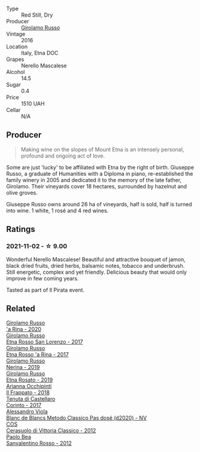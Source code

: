 #+attr_html: :class wine-main-image
[[file:/images/fb/6d7f14-8ffd-48b2-9dee-e53afe3575e8/2021-10-26-09-58-00-209F0EBC-90CC-490C-9120-0F745E427B67-1-105-c@512.webp]]

- Type :: Red Still, Dry
- Producer :: [[barberry:/producers/b2257d8d-489c-4d2f-8a44-c080cbbae65e][Girolamo Russo]]
- Vintage :: 2016
- Location :: Italy, Etna DOC
- Grapes :: Nerello Mascalese
- Alcohol :: 14.5
- Sugar :: 0.4
- Price :: 1510 UAH
- Cellar :: N/A

** Producer

#+begin_quote
Making wine on the slopes of Mount Etna is an intensely personal, profound and ongoing act of love.
#+end_quote

Some are just 'lucky' to be affiliated with Etna by the right of birth. Giuseppe Russo, a graduate of Humanities with a Diploma in piano, re-established the family winery in 2005 and dedicated it to the memory of the late father, Girolamo. Their vineyards cover 18 hectares, surrounded by hazelnut and olive groves.

Giuseppe Russo owns around 26 ha of vineyards, half is sold, half is turned into wine. 1 white, 1 rosé and 4 red wines.

** Ratings

*** 2021-11-02 - ☆ 9.00

Wonderful Nerello Mascalese! Beautiful and attractive bouquet of jamon, black dried fruits, dried herbs, balsamic notes, tobacco and underbrush. Still energetic, complex and yet friendly. Delicious beauty that would only improve in few coming years.

Tasted as part of Il Pirata event.

** Related

#+begin_export html
<div class="flex-container">
  <a class="flex-item flex-item-left" href="/wines/31191255-35aa-4eca-bac3-0f330492bc41.html">
    <img class="flex-bottle" src="/images/31/191255-35aa-4eca-bac3-0f330492bc41/2023-09-08-10-41-32-DDD1FFAC-7E4C-4D8C-A049-7B23F0018EE3-1-105-c@512.webp"></img>
    <section class="h">Girolamo Russo</section>
    <section class="h text-bolder">'a Rina - 2020</section>
  </a>

  <a class="flex-item flex-item-right" href="/wines/7a4c3999-ac78-4afa-b09c-d47263b22c82.html">
    <img class="flex-bottle" src="/images/7a/4c3999-ac78-4afa-b09c-d47263b22c82/2022-11-25-16-47-20-IMG-3379@512.webp"></img>
    <section class="h">Girolamo Russo</section>
    <section class="h text-bolder">Etna Rosso San Lorenzo - 2017</section>
  </a>

  <a class="flex-item flex-item-left" href="/wines/7adad9b0-6809-47f7-b34a-2ef50761479d.html">
    <img class="flex-bottle" src="/images/7a/dad9b0-6809-47f7-b34a-2ef50761479d/2022-08-02-08-50-58-IMG-1179@512.webp"></img>
    <section class="h">Girolamo Russo</section>
    <section class="h text-bolder">Etna Rosso 'a Rina - 2017</section>
  </a>

  <a class="flex-item flex-item-right" href="/wines/ed73cfa5-b2a1-4237-9eb7-e40202f66443.html">
    <img class="flex-bottle" src="/images/ed/73cfa5-b2a1-4237-9eb7-e40202f66443/2021-07-22-09-11-31-DEAEC421-4396-4C5A-965F-568E22558612-1-105-c@512.webp"></img>
    <section class="h">Girolamo Russo</section>
    <section class="h text-bolder">Nerina - 2019</section>
  </a>

  <a class="flex-item flex-item-left" href="/wines/ee17a380-0039-4cf6-acbb-c0d0a2875936.html">
    <img class="flex-bottle" src="/images/ee/17a380-0039-4cf6-acbb-c0d0a2875936/2021-09-01-22-33-13-FE084A4E-412B-4FD6-96ED-05B32ADBD50C-1-105-c@512.webp"></img>
    <section class="h">Girolamo Russo</section>
    <section class="h text-bolder">Etna Rosato - 2019</section>
  </a>

  <a class="flex-item flex-item-right" href="/wines/9368685a-9c95-4099-a7a3-0662a2a8ce99.html">
    <img class="flex-bottle" src="/images/93/68685a-9c95-4099-a7a3-0662a2a8ce99/2023-08-15-11-55-33-IMG-8946@512.webp"></img>
    <section class="h">Arianna Occhipinti</section>
    <section class="h text-bolder">Il Frappato - 2018</section>
  </a>

  <a class="flex-item flex-item-left" href="/wines/aba30227-d546-4ce1-94ac-75fa356f7b19.html">
    <img class="flex-bottle" src="/images/ab/a30227-d546-4ce1-94ac-75fa356f7b19/2023-01-20-14-40-02-IMG-4490@512.webp"></img>
    <section class="h">Tenuta di Castellaro</section>
    <section class="h text-bolder">Corinto - 2017</section>
  </a>

  <a class="flex-item flex-item-right" href="/wines/bb907d04-20ee-4ba6-b628-f766ac981a3c.html">
    <img class="flex-bottle" src="/images/bb/907d04-20ee-4ba6-b628-f766ac981a3c/2020-11-01-16-33-37-C6668F6E-A10D-42AD-A3D8-EBC97AED2353-1-105-c@512.webp"></img>
    <section class="h">Alessandro Viola</section>
    <section class="h text-bolder">Blanc de Blancs Metodo Classico Pas dosé (d2020) - NV</section>
  </a>

  <a class="flex-item flex-item-left" href="/wines/c6e93c22-1347-4a00-b532-346948f9b6e8.html">
    <img class="flex-bottle" src="/images/c6/e93c22-1347-4a00-b532-346948f9b6e8/2021-10-26-09-58-22-B0E83DA9-7081-46A3-B5FA-9DC94B1B7D10-1-105-c@512.webp"></img>
    <section class="h">COS</section>
    <section class="h text-bolder">Cerasuolo di Vittoria Classico - 2012</section>
  </a>

  <a class="flex-item flex-item-right" href="/wines/d1b437fb-d654-400b-a6b6-8698a5f94673.html">
    <img class="flex-bottle" src="/images/d1/b437fb-d654-400b-a6b6-8698a5f94673/2021-11-06-11-04-59-6973E7C1-3BDE-4C96-847A-19D56D849AF7-1-105-c@512.webp"></img>
    <section class="h">Paolo Bea</section>
    <section class="h text-bolder">Sanvalentino Rosso - 2012</section>
  </a>

</div>
#+end_export
